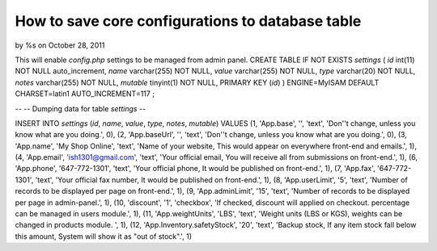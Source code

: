 How to save core configurations to database table
=================================================

by %s on October 28, 2011

This will enable `config.php` settings to be managed from admin panel.
CREATE TABLE IF NOT EXISTS `settings` (
`id` int(11) NOT NULL auto_increment,
`name` varchar(255) NOT NULL,
`value` varchar(255) NOT NULL,
`type` varchar(20) NOT NULL,
`notes` varchar(255) NOT NULL,
`mutable` tinyint(1) NOT NULL,
PRIMARY KEY (`id`)
) ENGINE=MyISAM DEFAULT CHARSET=latin1 AUTO_INCREMENT=117 ;

--
-- Dumping data for table `settings`
--

INSERT INTO `settings` (`id`, `name`, `value`, `type`, `notes`,
`mutable`) VALUES
(1, 'App.base', '', 'text', 'Don''t change, unless you know what are
you doing.', 0),
(2, 'App.baseUrl', '', 'text', 'Don''t change, unless you know what
are you doing.', 0),
(3, 'App.name', 'My Shop Online', 'text', 'Name of your website, This
would appear on everywhere front-end and emails.', 1),
(4, 'App.email', 'ish1301@gmail.com', 'text', 'Your official email,
You will receive all from submissions on front-end.', 1),
(6, 'App.phone', '647-772-1301', 'text', 'Your official phone, It
would be published on front-end.', 1),
(7, 'App.fax', '647-772-1301', 'text', 'Your official fax number, It
would be published on front-end.', 1),
(8, 'App.userLimit', '5', 'text', 'Number of records to be displayed
per page on front-end.', 1),
(9, 'App.adminLimit', '15', 'text', 'Number of records to be displayed
per page in admin-panel.', 1),
(10, 'discount', '1', 'checkbox', 'If checked, discount will applied
on checkout. percentage can be managed in users module.', 1),
(11, 'App.weightUnits', 'LBS', 'text', 'Weight units (LBS or KGS),
weights can be changed in products module. ', 1),
(12, 'App.Inventory.safetyStock', '20', 'text', 'Backup stock, If any
item stock fall below this amount, System will show it as "out of
stock".', 1)

.. meta::
    :title: How to save core configurations to database table
    :description: CakePHP Article related to database,configuration,save,Tutorials
    :keywords: database,configuration,save,Tutorials
    :copyright: Copyright 2011 
    :category: tutorials

